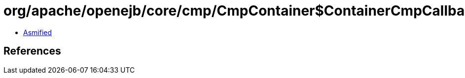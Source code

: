 = org/apache/openejb/core/cmp/CmpContainer$ContainerCmpCallback.class

 - link:CmpContainer$ContainerCmpCallback-asmified.java[Asmified]

== References

